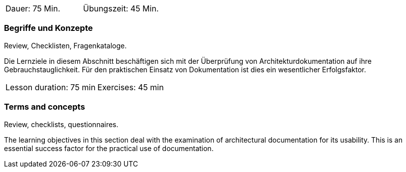 
// tag::DE[]
|===
| Dauer: 75 Min. | Übungszeit: 45 Min.
|===

=== Begriffe und Konzepte
Review, Checklisten, Fragenkataloge.

Die Lernziele in diesem Abschnitt beschäftigen sich mit der Überprüfung von Architekturdokumentation auf ihre Gebrauchstauglichkeit.
Für den praktischen Einsatz von Dokumentation ist dies ein wesentlicher Erfolgsfaktor.
// end::DE[]


// tag::EN[]
|===
| Lesson duration: 75 min | Exercises: 45 min
|===


=== Terms and concepts
Review, checklists, questionnaires.

The learning objectives in this section deal with the examination of architectural documentation for its usability.
This is an essential success factor for the practical use of documentation.
// end::EN[]


